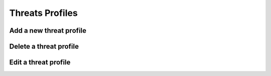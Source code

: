 ========
Threats Profiles
========


Add a new threat profile
--------

Delete a threat profile
--------

Edit a threat profile
--------

